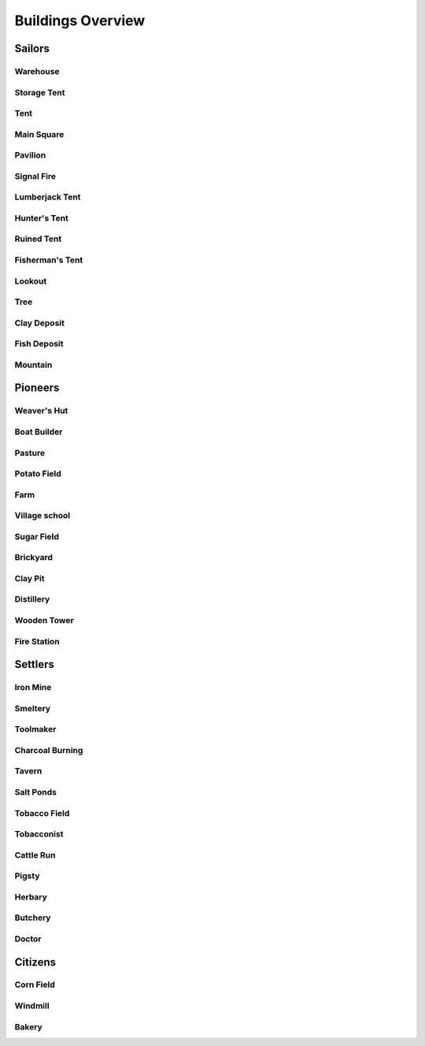 Buildings Overview
==================

Sailors
'''''''
Warehouse
`````````
.. image:: https://github.com/unknown-horizons/unknown-horizons/raw/master/content/gfx/buildings/sailors/warehouse/as_warehouse0/idle/45/0.png
Storage Tent
````````````
.. image:: https://github.com/unknown-horizons/unknown-horizons/raw/master/content/gfx/buildings/sailors/storagetent/as_storagetent0/idle/45/0.png
Tent
````
.. image:: https://github.com/unknown-horizons/unknown-horizons/raw/master/content/gfx/buildings/sailors/residential/as_tent0/idle/45/0.png
Main Square
```````````
.. image:: https://github.com/unknown-horizons/unknown-horizons/raw/master/content/gfx/buildings/sailors/mainsquare/as_mainsquare0/idle/45/0.png
Pavilion
````````
.. image:: https://github.com/unknown-horizons/unknown-horizons/raw/master/content/gfx/buildings/sailors/sunsail/as_sunsail0/idle/45/0.png
Signal Fire
```````````
.. image:: https://github.com/unknown-horizons/unknown-horizons/raw/master/content/gfx/buildings/sailors/signalfire/as_signalfire0/idle/45/8.png
Lumberjack Tent
```````````````
.. image:: https://github.com/unknown-horizons/unknown-horizons/raw/master/content/gfx/buildings/sailors/lumberjack/as_lumberjack0/idle/45/0.png
Hunter's Tent
`````````````
.. image:: https://github.com/unknown-horizons/unknown-horizons/raw/master/content/gfx/buildings/sailors/hunter/as_hunter0/idle/45/0.png
Ruined Tent
```````````
.. image:: https://github.com/unknown-horizons/unknown-horizons/raw/master/content/gfx/buildings/sailors/ruined_tent/as_ruined_tent0/idle/45/0.png
Fisherman's Tent
````````````````
.. image:: https://github.com/unknown-horizons/unknown-horizons/raw/master/content/gfx/buildings/sailors/fisherman/as_fisherman0/idle/45/0.png
Lookout
```````
.. image:: https://github.com/unknown-horizons/unknown-horizons/raw/master/content/gfx/buildings/sailors/lookout/as_lookout0/idle/45/0.png
Tree
````
.. image:: https://github.com/unknown-horizons/unknown-horizons/raw/master/content/gfx/terrain/trees/as_tupelo2/idle_full/45/0.png
Clay Deposit
````````````
.. image:: https://github.com/unknown-horizons/unknown-horizons/raw/master/content/gfx/terrain/resources/as_clay0/idle/45/1.png
Fish Deposit
````````````
.. image:: https://github.com/unknown-horizons/unknown-horizons/raw/master/content/gfx/terrain/resources/as_fish0/idle/45/019.png
Mountain
````````
.. image:: https://github.com/unknown-horizons/unknown-horizons/raw/master/content/gfx/terrain/mountains/as_mountain5x5/idle/45/0.png
Pioneers
''''''''
Weaver's Hut
````````````
.. image:: https://github.com/unknown-horizons/unknown-horizons/raw/master/content/gfx/buildings/pioneers/weaver/as_weaver0/idle/45/0.png
Boat Builder
````````````
.. image:: https://github.com/unknown-horizons/unknown-horizons/raw/master/content/gfx/buildings/pioneers/boat_builder/as_boat_builder0/idle/45/0.png
Pasture
```````
.. image:: https://github.com/unknown-horizons/unknown-horizons/raw/master/content/gfx/buildings/pioneers/agricultural/as_pasture0/idle/45/0029.png
Potato Field
````````````
.. image:: https://github.com/unknown-horizons/unknown-horizons/raw/master/content/gfx/buildings/pioneers/agricultural/as_potatofield0/idle/45/0.png
Farm
````
.. image:: https://github.com/unknown-horizons/unknown-horizons/raw/master/content/gfx/buildings/pioneers/farm/as_farm0/idle/45/0.png
Village school
``````````````
.. image:: https://github.com/unknown-horizons/unknown-horizons/raw/master/content/gfx/buildings/pioneers/school/as_school0/idle/45/0.png
Sugar Field
```````````
.. image:: https://github.com/unknown-horizons/unknown-horizons/raw/master/content/gfx/buildings/pioneers/agricultural/as_sugarfield0/idle/45/0.png
Brickyard
`````````
.. image:: https://github.com/unknown-horizons/unknown-horizons/raw/master/content/gfx/buildings/pioneers/brickyard/as_brickyard0/idle/45/0.png
Clay Pit
````````
.. image:: https://github.com/unknown-horizons/unknown-horizons/raw/master/content/gfx/buildings/pioneers/clay_pit/as_clay_pit0/idle/45/0.png
Distillery
``````````
.. image:: https://github.com/unknown-horizons/unknown-horizons/raw/master/content/gfx/buildings/pioneers/distillery/as_distillery0/idle/45/0.png
Wooden Tower
````````````
.. image:: https://github.com/unknown-horizons/unknown-horizons/raw/master/content/gfx/buildings/pioneers/tower_wooden/as_woodentower0/idle/45/0.png
Fire Station
````````````
.. image:: https://github.com/unknown-horizons/unknown-horizons/raw/master/content/gfx/buildings/pioneers/fireservice/as_fireservice0/idle/45/0.png
Settlers
''''''''
Iron Mine
`````````
.. image:: https://github.com/unknown-horizons/unknown-horizons/raw/master/content/gfx/terrain/mountains/as_mine5x5/idle/45/0.png
Smeltery
````````
.. image:: https://github.com/unknown-horizons/unknown-horizons/raw/master/content/gfx/buildings/settlers/smeltery/as_smeltery0/idle/45/0.png
Toolmaker
`````````
.. image:: https://github.com/unknown-horizons/unknown-horizons/raw/master/content/gfx/buildings/settlers/toolmaker/as_toolmaker0/idle/45/0.png
Charcoal Burning
````````````````
.. image:: https://github.com/unknown-horizons/unknown-horizons/raw/master/content/gfx/buildings/settlers/charcoal_burning/as_charcoal_burning0/idle/45/0.png
Tavern
``````
.. image:: https://github.com/unknown-horizons/unknown-horizons/raw/master/content/gfx/buildings/settlers/tavern/as_tavern0/idle/45/0.png
Salt Ponds
``````````
.. image:: https://github.com/unknown-horizons/unknown-horizons/raw/master/content/gfx/buildings/settlers/salt_ponds/as_saltponds0/idle/45/0.png
Tobacco Field
`````````````
.. image:: https://github.com/unknown-horizons/unknown-horizons/raw/master/content/gfx/buildings/settlers/agricultural/as_tobaccofield0/idle/45/0.png
Tobacconist
```````````
.. image:: https://github.com/unknown-horizons/unknown-horizons/raw/master/content/gfx/buildings/settlers/tobacconist/as_tobacconist0/idle/45/0.png
Cattle Run
``````````
.. image:: https://github.com/unknown-horizons/unknown-horizons/raw/master/content/gfx/buildings/settlers/agricultural/as_cattlerun0/idle/45/0.png
Pigsty
``````
.. image:: https://github.com/unknown-horizons/unknown-horizons/raw/master/content/gfx/buildings/settlers/agricultural/as_pigsty0/idle/45/0.png
Herbary
```````
.. image:: https://github.com/unknown-horizons/unknown-horizons/raw/master/content/gfx/buildings/settlers/agricultural/as_herbary0/idle/45/0.png
Butchery
````````
.. image:: https://github.com/unknown-horizons/unknown-horizons/raw/master/content/gfx/buildings/settlers/butchery/as_butchery0/idle/45/0.png
Doctor
``````
.. image:: https://github.com/unknown-horizons/unknown-horizons/raw/master/content/gfx/buildings/settlers/doctor/as_doctor0/idle/45/0.png
Citizens
''''''''
Corn Field
``````````
.. image:: https://github.com/unknown-horizons/unknown-horizons/raw/master/content/gfx/buildings/citizens/as_cornfield0/idle/45/0.png
Windmill
````````
.. image:: https://github.com/unknown-horizons/unknown-horizons/raw/master/content/gfx/buildings/citizens/as_windmill0/idle/45/17.png
Bakery
``````
.. image:: https://github.com/unknown-horizons/unknown-horizons/raw/master/content/gfx/buildings/citizens/as_bakery0/idle/45/0.png
